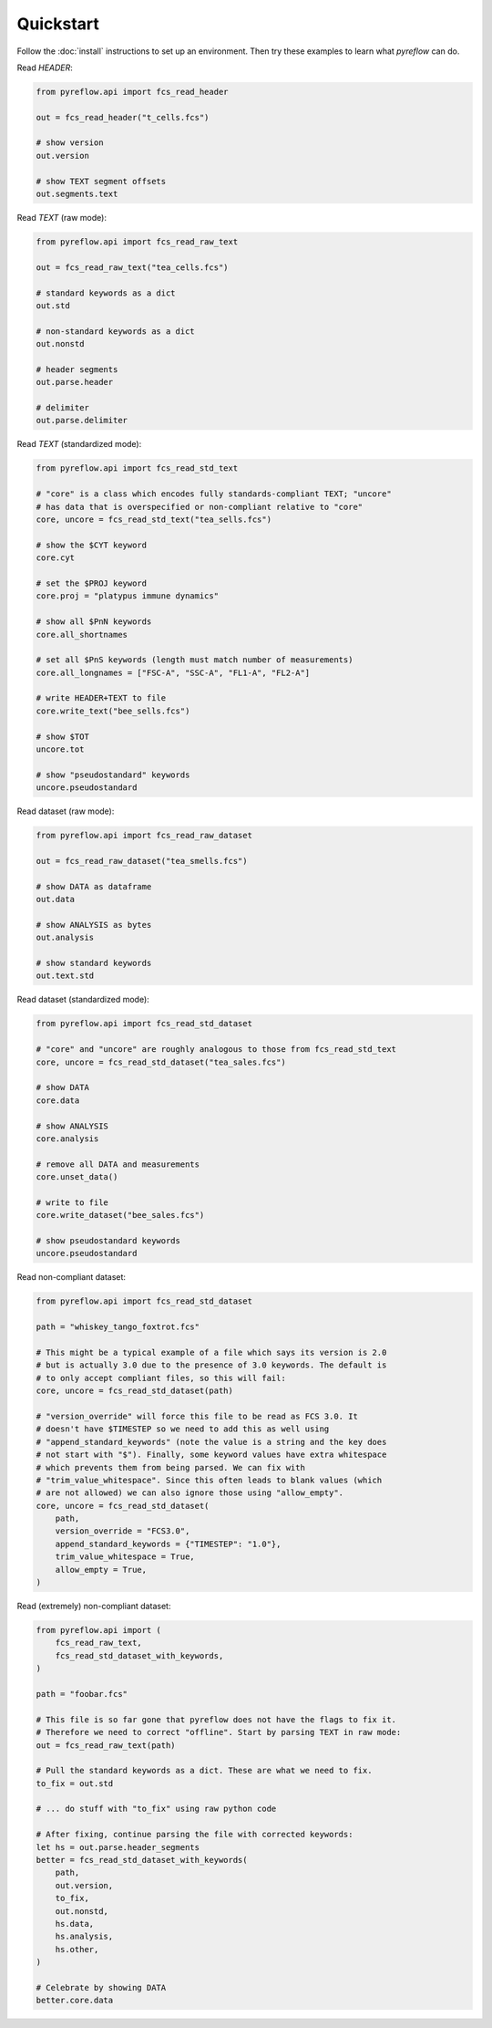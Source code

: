 Quickstart
==========

Follow the :doc:`install` instructions to set up an environment. Then try these
examples to learn what `pyreflow` can do.

Read *HEADER*:

.. code-block:: python

   from pyreflow.api import fcs_read_header

   out = fcs_read_header("t_cells.fcs")

   # show version
   out.version

   # show TEXT segment offsets
   out.segments.text

Read *TEXT* (raw mode):

.. code-block:: python

   from pyreflow.api import fcs_read_raw_text

   out = fcs_read_raw_text("tea_cells.fcs")

   # standard keywords as a dict
   out.std

   # non-standard keywords as a dict
   out.nonstd

   # header segments
   out.parse.header

   # delimiter
   out.parse.delimiter

Read *TEXT* (standardized mode):

.. code-block:: python

   from pyreflow.api import fcs_read_std_text

   # "core" is a class which encodes fully standards-compliant TEXT; "uncore"
   # has data that is overspecified or non-compliant relative to "core"
   core, uncore = fcs_read_std_text("tea_sells.fcs")

   # show the $CYT keyword
   core.cyt

   # set the $PROJ keyword
   core.proj = "platypus immune dynamics"

   # show all $PnN keywords
   core.all_shortnames

   # set all $PnS keywords (length must match number of measurements)
   core.all_longnames = ["FSC-A", "SSC-A", "FL1-A", "FL2-A"]

   # write HEADER+TEXT to file
   core.write_text("bee_sells.fcs")

   # show $TOT
   uncore.tot

   # show "pseudostandard" keywords
   uncore.pseudostandard

Read dataset (raw mode):

.. code-block:: python

   from pyreflow.api import fcs_read_raw_dataset

   out = fcs_read_raw_dataset("tea_smells.fcs")

   # show DATA as dataframe
   out.data

   # show ANALYSIS as bytes
   out.analysis

   # show standard keywords
   out.text.std

Read dataset (standardized mode):

.. code-block:: python

   from pyreflow.api import fcs_read_std_dataset

   # "core" and "uncore" are roughly analogous to those from fcs_read_std_text
   core, uncore = fcs_read_std_dataset("tea_sales.fcs")

   # show DATA
   core.data

   # show ANALYSIS
   core.analysis

   # remove all DATA and measurements
   core.unset_data()

   # write to file
   core.write_dataset("bee_sales.fcs")

   # show pseudostandard keywords
   uncore.pseudostandard

Read non-compliant dataset:

.. code-block:: python

   from pyreflow.api import fcs_read_std_dataset

   path = "whiskey_tango_foxtrot.fcs"

   # This might be a typical example of a file which says its version is 2.0
   # but is actually 3.0 due to the presence of 3.0 keywords. The default is
   # to only accept compliant files, so this will fail:
   core, uncore = fcs_read_std_dataset(path)

   # "version_override" will force this file to be read as FCS 3.0. It
   # doesn't have $TIMESTEP so we need to add this as well using
   # "append_standard_keywords" (note the value is a string and the key does
   # not start with "$"). Finally, some keyword values have extra whitespace
   # which prevents them from being parsed. We can fix with
   # "trim_value_whitespace". Since this often leads to blank values (which
   # are not allowed) we can also ignore those using "allow_empty".
   core, uncore = fcs_read_std_dataset(
       path,
       version_override = "FCS3.0",
       append_standard_keywords = {"TIMESTEP": "1.0"},
       trim_value_whitespace = True,
       allow_empty = True,
   )

Read (extremely) non-compliant dataset:

.. code-block:: python

   from pyreflow.api import (
       fcs_read_raw_text,
       fcs_read_std_dataset_with_keywords,
   )

   path = "foobar.fcs"

   # This file is so far gone that pyreflow does not have the flags to fix it.
   # Therefore we need to correct "offline". Start by parsing TEXT in raw mode:
   out = fcs_read_raw_text(path)

   # Pull the standard keywords as a dict. These are what we need to fix.
   to_fix = out.std

   # ... do stuff with "to_fix" using raw python code

   # After fixing, continue parsing the file with corrected keywords:
   let hs = out.parse.header_segments
   better = fcs_read_std_dataset_with_keywords(
       path,
       out.version,
       to_fix,
       out.nonstd,
       hs.data,
       hs.analysis,
       hs.other,
   )

   # Celebrate by showing DATA
   better.core.data
